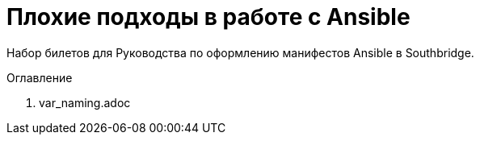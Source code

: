 # Плохие подходы в работе с Ansible

Набор билетов для Руководства по оформлению манифестов Ansible в Southbridge.

.Оглавление
[sidebar]
. var_naming.adoc

